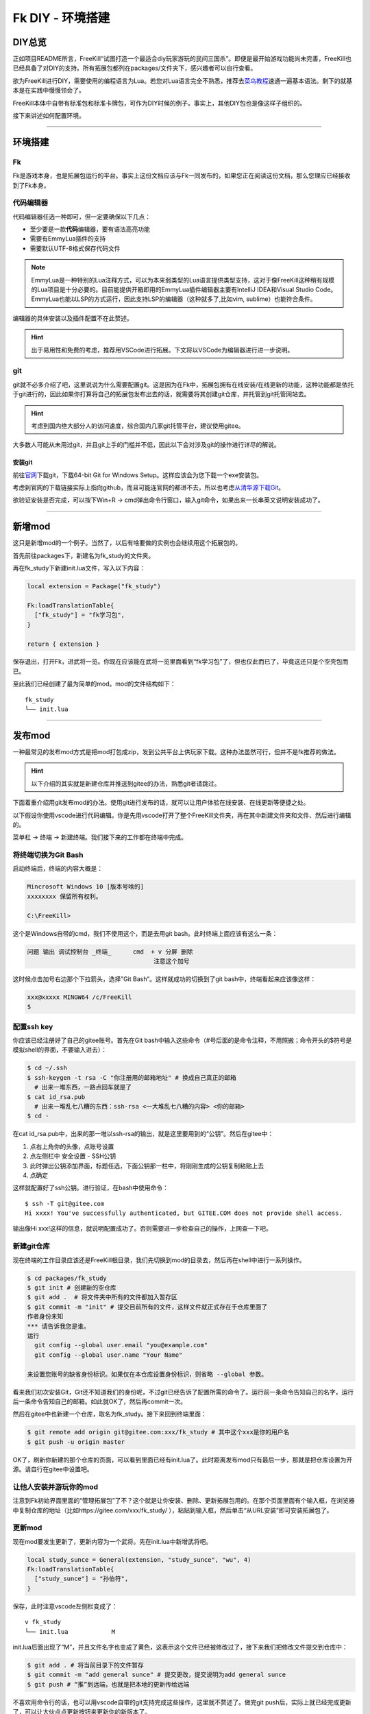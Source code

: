 Fk DIY - 环境搭建
=================

DIY总览
-------

正如项目README所言，FreeKill“试图打造一个最适合diy玩家游玩的民间三国杀”。即便是最开始游戏功能尚未完善，FreeKill也已经具备了对DIY的支持。所有拓展包都列在packages/文件夹下，感兴趣者可以自行查看。

欲为FreeKill进行DIY，需要使用的编程语言为Lua。若您对Lua语言完全不熟悉，推荐去\ `菜鸟教程 <https://www.runoob.com/lua/lua-tutorial.html>`__\ 速通一遍基本语法。剩下的就基本是在实践中慢慢领会了。

FreeKill本体中自带有标准包和标准卡牌包，可作为DIY时候的例子。事实上，其他DIY包也是像这样子组织的。

接下来讲述如何配置环境。

--------------

环境搭建
--------

Fk
~~

Fk是游戏本身，也是拓展包运行的平台。事实上这份文档应该与Fk一同发布的，如果您正在阅读这份文档，那么您理应已经接收到了Fk本身。

代码编辑器
~~~~~~~~~~

代码编辑器任选一种即可，但一定要确保以下几点：

-  至少要是一款\ **代码**\ 编辑器，要有语法高亮功能
-  需要有EmmyLua插件的支持
-  需要默认UTF-8格式保存代码文件

.. note::

   EmmyLua是一种特别的Lua注释方式，可以为本来弱类型的Lua语言提供类型支持，这对于像FreeKill这种稍有规模的Lua项目是十分必要的。目前能提供开箱即用的EmmyLua插件编辑器主要有IntelliJ IDEA和Visual Studio Code。EmmyLua也能以LSP的方式运行，因此支持LSP的编辑器（这种就多了,比如vim, sublime）也能符合条件。

编辑器的具体安装以及插件配置不在此赘述。

.. hint::

   出于易用性和免费的考虑，推荐用VSCode进行拓展。下文将以VSCode为编辑器进行进一步说明。

git
~~~

git就不必多介绍了吧，这里说说为什么需要配置git。这是因为在Fk中，拓展包拥有在线安装/在线更新的功能，这种功能都是依托于git进行的，因此如果你打算将自己的拓展包发布出去的话，就需要将其创建git仓库，并托管到git托管网站去。

.. hint::

   考虑到国内绝大部分人的访问速度，综合国内几家git托管平台，建议使用gitee。

大多数人可能从未用过git，并且git上手的门槛并不低，因此以下会对涉及git的操作进行详尽的解说。

安装git
^^^^^^^

前往\ `官网 <https://git-scm.com/download/win>`__\ 下载git，下载64-bit
Git for Windows Setup。这样应该会为您下载一个exe安装包。

考虑到官网的下载链接实际上指向github，而且可能连官网的都进不去，所以也考虑\ `从清华源下载Git <https://mirrors.tuna.tsinghua.edu.cn/github-release/git-for-windows/git/>`__\ 。

欲验证安装是否完成，可以按下Win+R ->
cmd弹出命令行窗口，输入git命令，如果出来一长串英文说明安装成功了。

--------------

新增mod
-------

这只是新增mod的一个例子。当然了，以后有啥要做的实例也会继续用这个拓展包的。

首先前往packages下，新建名为fk_study的文件夹。

再在fk_study下新建init.lua文件，写入以下内容：

.. code:: lua

   local extension = Package("fk_study")

   Fk:loadTranslationTable{
     ["fk_study"] = "fk学习包",
   }

   return { extension }

保存退出，打开Fk，进武将一览。你现在应该能在武将一览里面看到“fk学习包”了，但也仅此而已了，毕竟这还只是个空壳包而已。

至此我们已经创建了最为简单的mod。mod的文件结构如下：

::

   fk_study
   └── init.lua

--------------

发布mod
-------

一种最常见的发布mod方式是把mod打包成zip，发到公共平台上供玩家下载。这种办法虽然可行，但并不是fk推荐的做法。

.. hint::

   以下介绍的其实就是新建仓库并推送到gitee的办法，熟悉git者请跳过。

下面着重介绍用git发布mod的办法。使用git进行发布的话，就可以让用户体验在线安装、在线更新等便捷之处。

以下假设你使用vscode进行代码编辑。你是先用vscode打开了整个FreeKill文件夹，再在其中新建文件夹和文件、然后进行编辑的。

菜单栏 -> 终端 -> 新建终端。我们接下来的工作都在终端中完成。

将终端切换为Git Bash
~~~~~~~~~~~~~~~~~~~~

启动终端后，终端的内容大概是：

.. code::

   Mincrosoft Windows 10 [版本号啥的]
   xxxxxxxx 保留所有权利。

   C:\FreeKill>

这个是Windows自带的cmd，我们不使用这个，而是去用git
bash。此时终端上面应该有这么一条：

.. code::

   问题 输出 调试控制台 _终端_      cmd  + v 分屏 删除
                                      注意这个加号

这时候点击加号右边那个下拉箭头，选择”Git Bash”。这样就成功的切换到了git
bash中，终端看起来应该像这样：

.. code::

   xxx@xxxxx MINGW64 /c/FreeKill
   $

配置ssh key
~~~~~~~~~~~

你应该已经注册好了自己的gitee账号。首先在Git
bash中输入这些命令（#号后面的是命令注释，不用照搬；命令开头的$符号是模拟shell的界面，不要输入进去）：

.. code:: bash

   $ cd ~/.ssh
   $ ssh-keygen -t rsa -C "你注册用的邮箱地址" # 换成自己真正的邮箱
     # 出来一堆东西，一路点回车就是了
   $ cat id_rsa.pub
     # 出来一堆乱七八糟的东西：ssh-rsa <一大堆乱七八糟的内容> <你的邮箱>
   $ cd -

在cat
id_rsa.pub中，出来的那一堆以ssh-rsa的输出，就是这里要用到的“公钥”。然后在gitee中：

1. 点右上角你的头像，点账号设置
2. 点左侧栏中 安全设置 - SSH公钥
3. 此时弹出公钥添加界面，标题任选，下面公钥那一栏中，将刚刚生成的公钥复制粘贴上去
4. 点确定

这样就配置好了ssh公钥。进行验证，在bash中使用命令：

::

   $ ssh -T git@gitee.com
   Hi xxxx! You've successfully authenticated, but GITEE.COM does not provide shell access.

输出像Hi
xxx!这样的信息，就说明配置成功了。否则需要进一步检查自己的操作，上网查一下吧。

新建git仓库
~~~~~~~~~~~

现在终端的工作目录应该还是FreeKill根目录，我们先切换到mod的目录去，然后再在shell中进行一系列操作。

.. code:: sh

   $ cd packages/fk_study
   $ git init # 创建新的空仓库
   $ git add .  # 将文件夹中所有的文件都加入暂存区
   $ git commit -m "init" # 提交目前所有的文件，这样文件就正式存在于仓库里面了
   作者身份未知
   *** 请告诉我您是谁。
   运行
     git config --global user.email "you@example.com"
     git config --global user.name "Your Name"

   来设置您账号的缺省身份标识。如果仅在本仓库设置身份标识，则省略 --global 参数。

看来我们初次安装Git，Git还不知道我们的身份呢，不过git已经告诉了配置所需的命令了。运行前一条命令告知自己的名字，运行后一条命令告知自己的邮箱。如此就OK了，然后再commit一次。

然后在gitee中也新建一个仓库，取名为fk_study。接下来回到终端里面：

.. code:: sh

   $ git remote add origin git@gitee.com:xxx/fk_study # 其中这个xxx是你的用户名
   $ git push -u origin master

OK了，刷新你新建的那个仓库的页面，可以看到里面已经有init.lua了。此时距离发布mod只有最后一步，那就是把仓库设置为开源。请自行在gitee中设置吧。

让他人安装并游玩你的mod
~~~~~~~~~~~~~~~~~~~~~~~

注意到Fk初始界面里面的“管理拓展包”了不？这个就是让你安装、删除、更新拓展包用的。在那个页面里面有个输入框，在浏览器中复制仓库的地址（比如https://gitee.com/xxx/fk_study/
），粘贴到输入框，然后单击“从URL安装”即可安装拓展包了。

更新mod
~~~~~~~

现在mod要发生更新了，更新内容为一个武将。先在init.lua中新增武将吧。

.. code:: lua

   local study_sunce = General(extension, "study_sunce", "wu", 4)
   Fk:loadTranslationTable{
     ["study_sunce"] = "孙伯符",
   }

保存，此时注意vscode左侧栏变成了：

::

   v fk_study
   └── init.lua            M

init.lua后面出现了“M”，并且文件名字也变成了黄色，这表示这个文件已经被修改过了，接下来我们把修改文件提交到仓库中：

.. code:: sh

   $ git add . # 将当前目录下的文件暂存
   $ git commit -m "add general sunce" # 提交更改，提交说明为add general sunce
   $ git push # “推”到远端，也就是把本地的更新传给远端

不喜欢用命令行的话，也可以用vscode自带的git支持完成这些操作，这里就不赘述了。做完git
push后，实际上就已经完成更新了，可以让大伙点点更新按钮来更新你的新版本了。

--------------

以上介绍了大致的创建mod以及更新的流程。至于资源文件组织等等杂七杂八的问题，请参考已有的例子拓展包。
